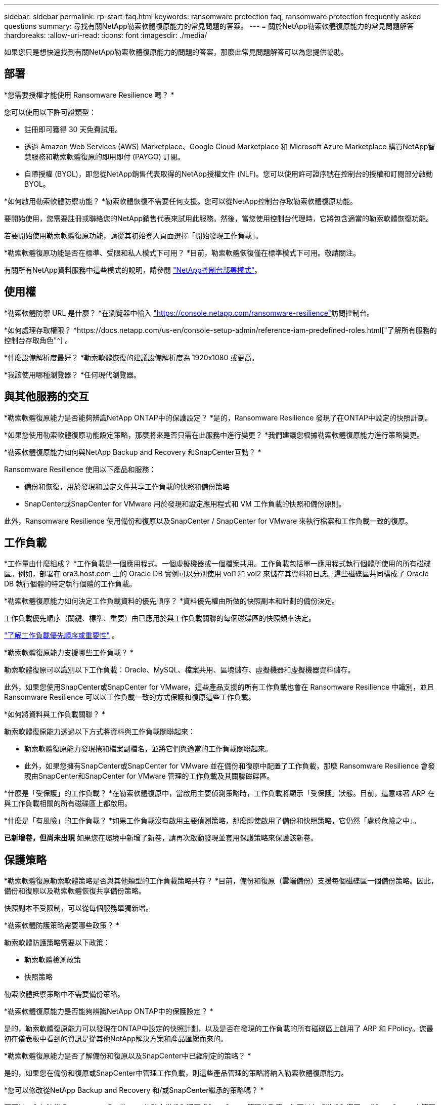 ---
sidebar: sidebar 
permalink: rp-start-faq.html 
keywords: ransomware protection faq, ransomware protection frequently asked questions 
summary: 尋找有關NetApp勒索軟體復原能力的常見問題的答案。 
---
= 關於NetApp勒索軟體復原能力的常見問題解答
:hardbreaks:
:allow-uri-read: 
:icons: font
:imagesdir: ./media/


[role="lead"]
如果您只是想快速找到有關NetApp勒索軟體復原能力的問題的答案，那麼此常見問題解答可以為您提供協助。



== 部署

*您需要授權才能使用 Ransomware Resilience 嗎？ *

您可以使用以下許可證類型：

* 註冊即可獲得 30 天免費試用。
* 透過 Amazon Web Services (AWS) Marketplace、Google Cloud Marketplace 和 Microsoft Azure Marketplace 購買NetApp智慧服務和勒索軟體復原的即用即付 (PAYGO) 訂閱。
* 自帶授權 (BYOL)，即您從NetApp銷售代表取得的NetApp授權文件 (NLF)。您可以使用許可證序號在控制台的授權和訂閱部分啟動 BYOL。


*如何啟用勒索軟體防禦功能？ *勒索軟體恢復不需要任何支援。您可以從NetApp控制台存取勒索軟體復原功能。

要開始使用，您需要註冊或聯絡您的NetApp銷售代表來試用此服務。然後，當您使用控制台代理時，它將包含適當的勒索軟體恢復功能。

若要開始使用勒索軟體復原功能，請從其初始登入頁面選擇「開始發現工作負載」。

*勒索軟體復原功能是否在標準、受限和私人模式下可用？ *目前，勒索軟體恢復僅在標準模式下可用。敬請關注。

有關所有NetApp資料服務中這些模式的說明，請參閱 https://docs.netapp.com/us-en/console-setup-admin/concept-modes.html["NetApp控制台部署模式"^]。



== 使用權

*勒索軟體防禦 URL 是什麼？ *在瀏覽器中輸入 https://console.netapp.com/["https://console.netapp.com/ransomware-resilience"^]訪問控制台。

*如何處理存取權限？ *https://docs.netapp.com/us-en/console-setup-admin/reference-iam-predefined-roles.html["了解所有服務的控制台存取角色"^] 。

*什麼設備解析度最好？ *勒索軟體恢復的建議設備解析度為 1920x1080 或更高。

*我該使用哪種瀏覽器？ *任何現代瀏覽器。



== 與其他服務的交互

*勒索軟體復原能力是否能夠辨識NetApp ONTAP中的保護設定？ *是的，Ransomware Resilience 發現了在ONTAP中設定的快照計劃。

*如果您使用勒索軟體復原功能設定策略，那麼將來是否只需在此服務中進行變更？ *我們建議您根據勒索軟體復原能力進行策略變更。

*勒索軟體復原能力如何與NetApp Backup and Recovery 和SnapCenter互動？ *

Ransomware Resilience 使用以下產品和服務：

* 備份和恢復，用於發現和設定文件共享工作負載的快照和備份策略
* SnapCenter或SnapCenter for VMware 用於發現和設定應用程式和 VM 工作負載的快照和備份原則。


此外，Ransomware Resilience 使用備份和復原以及SnapCenter / SnapCenter for VMware 來執行檔案和工作負載一致的復原。



== 工作負載

*工作量由什麼組成？ *工作負載是一個應用程式、一個虛擬機器或一個檔案共用。工作負載包括單一應用程式執行個體所使用的所有磁碟區。例如，部署在 ora3.host.com 上的 Oracle DB 實例可以分別使用 vol1 和 vol2 來儲存其資料和日誌。這些磁碟區共同構成了 Oracle DB 執行個體的特定執行個體的工作負載。

*勒索軟體復原能力如何決定工作負載資料的優先順序？ *資料優先權由所做的快照副本和計劃的備份決定。

工作負載優先順序（關鍵、標準、重要）由已應用於與工作負載關聯的每個磁碟區的快照頻率決定。

link:rp-use-protect.html["了解工作負載優先順序或重要性"] 。

*勒索軟體復原能力支援哪些工作負載？ *

勒索軟體復原可以識別以下工作負載：Oracle、MySQL、檔案共用、區塊儲存、虛擬機器和虛擬機器資料儲存。

此外，如果您使用SnapCenter或SnapCenter for VMware，這些產品支援的所有工作負載也會在 Ransomware Resilience 中識別，並且 Ransomware Resilience 可以以工作負載一致的方式保護和復原這些工作負載。

*如何將資料與工作負載關聯？ *

勒索軟體復原能力透過以下方式將資料與工作負載關聯起來：

* 勒索軟體復原能力發現捲和檔案副檔名，並將它們與適當的工作負載關聯起來。
* 此外，如果您擁有SnapCenter或SnapCenter for VMware 並在備份和復原中配置了工作負載，那麼 Ransomware Resilience 會發現由SnapCenter和SnapCenter for VMware 管理的工作負載及其關聯磁碟區。


*什麼是「受保護」的工作負載？ *在勒索軟體復原中，當啟用主要偵測策略時，工作負載將顯示「受保護」狀態。目前，這意味著 ARP 在與工作負載相關的所有磁碟區上都啟用。

*什麼是「有風險」的工作負載？ *如果工作負載沒有啟用主要偵測策略，那麼即使啟用了備份和快照策略，它仍然「處於危險之中」。

*已新增卷，但尚未出現* 如果您在環境中新增了新卷，請再次啟動發現並套用保護策略來保護該新卷。



== 保護策略

*勒索軟體復原勒索軟體策略是否與其他類型的工作負載策略共存？ *目前，備份和復原（雲端備份）支援每個磁碟區一個備份策略。因此，備份和復原以及勒索軟體恢復共享備份策略。

快照副本不受限制，可以從每個服務單獨新增。

*勒索軟體防護策略需要哪些政策？ *

勒索軟體防護策略需要以下政策：

* 勒索軟體檢測政策
* 快照策略


勒索軟體抵禦策略中不需要備份策略。

*勒索軟體復原能力是否能夠辨識NetApp ONTAP中的保護設定？ *

是的，勒索軟體復原能力可以發現在ONTAP中設定的快照計劃，以及是否在發現的工作負載的所有磁碟區上啟用了 ARP 和 FPolicy。您最初在儀表板中看到的資訊是從其他NetApp解決方案和產品匯總而來的。

*勒索軟體復原能力是否了解備份和復原以及SnapCenter中已經制定的策略？ *

是的，如果您在備份和復原或SnapCenter中管理工作負載，則這些產品管理的策略將納入勒索軟體復原能力。

*您可以修改從NetApp Backup and Recovery 和/或SnapCenter繼承的策略嗎？ *

不可以，您無法從 Ransomware Resilience 修改由備份和還原或SnapCenter管理的政策。您可以在「備份和復原」或SnapCenter中管理對這些政策的任何變更。

*如果ONTAP中存在策略（已在系統管理員中啟用，例如 ARP、FPolicy 和快照），那麼這些策略是否會在勒索軟體復原能力中發生變化？ *

不會。勒索軟體復原不會修改ONTAP中的任何現有偵測策略（ARP、FPolicy 設定）。

*註冊勒索軟體復原功能後，如果在備份和復原或SnapCenter中新增政策會發生什麼情況？ *

勒索軟體復原能力可識別在備份和復原或SnapCenter中建立的任何新策略。

*您可以從ONTAP更改策略嗎？ *

是的，您可以在 Ransomware Resilience 中從ONTAP更改策略。您也可以在勒索軟體復原中建立新策略並將其應用於工作負載。此操作將以在勒索軟體復原中建立的策略取代現有的ONTAP策略。

*您可以停用策略嗎？ *

您可以使用系統管理員 UI、API 或 CLI 在偵測策略中停用 ARP。

您可以透過套用不包含 FPolicy 和備份策略的其他策略來停用它們。

